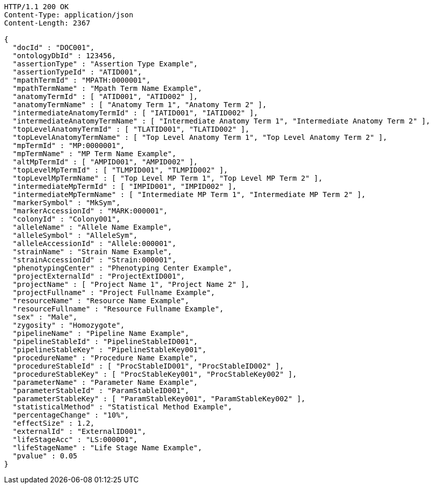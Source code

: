 [source,http,options="nowrap"]
----
HTTP/1.1 200 OK
Content-Type: application/json
Content-Length: 2367

{
  "docId" : "DOC001",
  "ontologyDbId" : 123456,
  "assertionType" : "Assertion Type Example",
  "assertionTypeId" : "ATID001",
  "mpathTermId" : "MPATH:0000001",
  "mpathTermName" : "Mpath Term Name Example",
  "anatomyTermId" : [ "ATID001", "ATID002" ],
  "anatomyTermName" : [ "Anatomy Term 1", "Anatomy Term 2" ],
  "intermediateAnatomyTermId" : [ "IATID001", "IATID002" ],
  "intermediateAnatomyTermName" : [ "Intermediate Anatomy Term 1", "Intermediate Anatomy Term 2" ],
  "topLevelAnatomyTermId" : [ "TLATID001", "TLATID002" ],
  "topLevelAnatomyTermName" : [ "Top Level Anatomy Term 1", "Top Level Anatomy Term 2" ],
  "mpTermId" : "MP:0000001",
  "mpTermName" : "MP Term Name Example",
  "altMpTermId" : [ "AMPID001", "AMPID002" ],
  "topLevelMpTermId" : [ "TLMPID001", "TLMPID002" ],
  "topLevelMpTermName" : [ "Top Level MP Term 1", "Top Level MP Term 2" ],
  "intermediateMpTermId" : [ "IMPID001", "IMPID002" ],
  "intermediateMpTermName" : [ "Intermediate MP Term 1", "Intermediate MP Term 2" ],
  "markerSymbol" : "MkSym",
  "markerAccessionId" : "MARK:000001",
  "colonyId" : "Colony001",
  "alleleName" : "Allele Name Example",
  "alleleSymbol" : "AlleleSym",
  "alleleAccessionId" : "Allele:000001",
  "strainName" : "Strain Name Example",
  "strainAccessionId" : "Strain:000001",
  "phenotypingCenter" : "Phenotyping Center Example",
  "projectExternalId" : "ProjectExtID001",
  "projectName" : [ "Project Name 1", "Project Name 2" ],
  "projectFullname" : "Project Fullname Example",
  "resourceName" : "Resource Name Example",
  "resourceFullname" : "Resource Fullname Example",
  "sex" : "Male",
  "zygosity" : "Homozygote",
  "pipelineName" : "Pipeline Name Example",
  "pipelineStableId" : "PipelineStableID001",
  "pipelineStableKey" : "PipelineStableKey001",
  "procedureName" : "Procedure Name Example",
  "procedureStableId" : [ "ProcStableID001", "ProcStableID002" ],
  "procedureStableKey" : [ "ProcStableKey001", "ProcStableKey002" ],
  "parameterName" : "Parameter Name Example",
  "parameterStableId" : "ParamStableID001",
  "parameterStableKey" : [ "ParamStableKey001", "ParamStableKey002" ],
  "statisticalMethod" : "Statistical Method Example",
  "percentageChange" : "10%",
  "effectSize" : 1.2,
  "externalId" : "ExternalID001",
  "lifeStageAcc" : "LS:000001",
  "lifeStageName" : "Life Stage Name Example",
  "pvalue" : 0.05
}
----